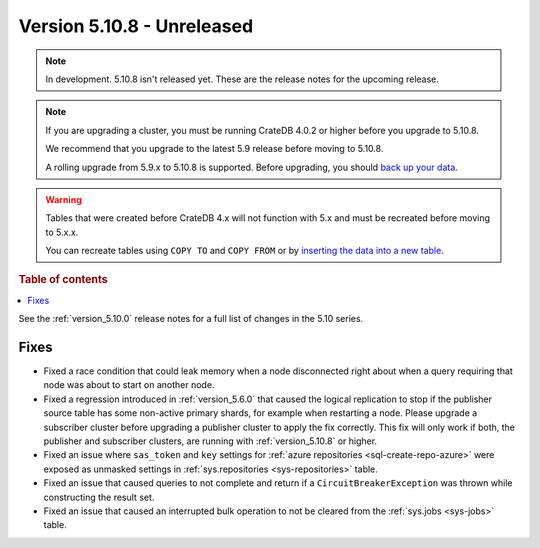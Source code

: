 .. _version_5.10.8:

===========================
Version 5.10.8 - Unreleased
===========================


.. comment 1. Remove the " - Unreleased" from the header above and adjust the ==
.. comment 2. Remove the NOTE below and replace with: "Released on 20XX-XX-XX."
.. comment    (without a NOTE entry, simply starting from col 1 of the line)
.. NOTE::

    In development. 5.10.8 isn't released yet. These are the release notes for
    the upcoming release.

.. NOTE::

    If you are upgrading a cluster, you must be running CrateDB 4.0.2 or higher
    before you upgrade to 5.10.8.

    We recommend that you upgrade to the latest 5.9 release before moving to
    5.10.8.

    A rolling upgrade from 5.9.x to 5.10.8 is supported.
    Before upgrading, you should `back up your data`_.

.. WARNING::

    Tables that were created before CrateDB 4.x will not function with 5.x
    and must be recreated before moving to 5.x.x.

    You can recreate tables using ``COPY TO`` and ``COPY FROM`` or by
    `inserting the data into a new table`_.

.. _back up your data: https://crate.io/docs/crate/reference/en/latest/admin/snapshots.html
.. _inserting the data into a new table: https://crate.io/docs/crate/reference/en/latest/admin/system-information.html#tables-need-to-be-recreated

.. rubric:: Table of contents

.. contents::
   :local:


See the :ref:`version_5.10.0` release notes for a full list of changes in the
5.10 series.

Fixes
=====

- Fixed a race condition that could leak memory when a node disconnected right
  about when a query requiring that node was about to start on another node.

- Fixed a regression introduced in :ref:`version_5.6.0` that caused the logical
  replication to stop if the publisher source table has some non-active primary
  shards, for example when restarting a node. Please upgrade a subscriber
  cluster before upgrading a publisher cluster to apply the fix correctly.
  This fix will only work if both, the publisher and subscriber clusters, are
  running with :ref:`version_5.10.8` or higher.

- Fixed an issue where ``sas_token`` and ``key`` settings for
  :ref:`azure repositories <sql-create-repo-azure>` were exposed as unmasked
  settings in :ref:`sys.repositories <sys-repositories>` table.

- Fixed an issue that caused queries to not complete and return if a 
  ``CircuitBreakerException`` was thrown while constructing the result set.

- Fixed an issue that caused an interrupted bulk operation to not be cleared
  from the :ref:`sys.jobs <sys-jobs>` table.
